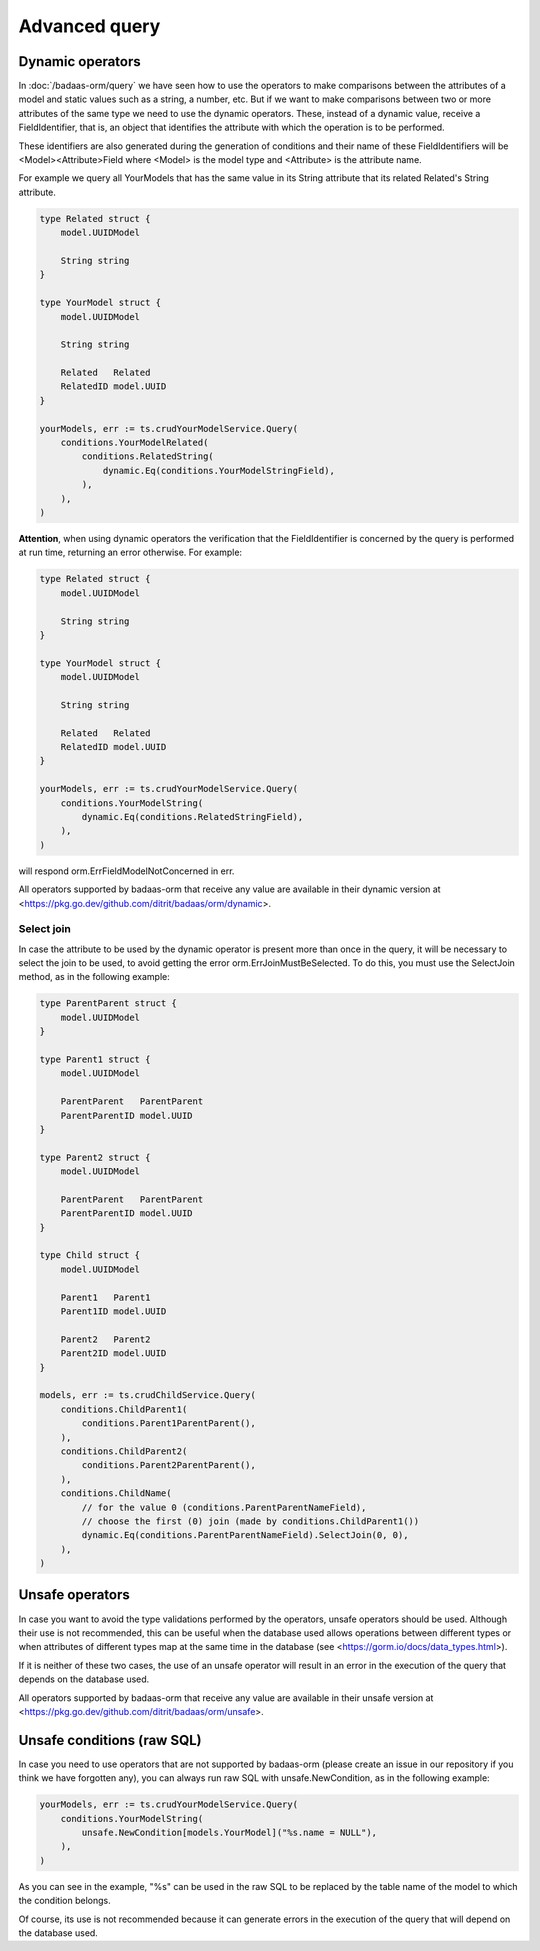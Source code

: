 ==============================
Advanced query
==============================

Dynamic operators
--------------------------------

In :doc:`/badaas-orm/query` we have seen how to use the operators 
to make comparisons between the attributes of a model and static values such as a string, 
a number, etc. But if we want to make comparisons between two or more attributes of 
the same type we need to use the dynamic operators. 
These, instead of a dynamic value, receive a FieldIdentifier, that is, 
an object that identifies the attribute with which the operation is to be performed.

These identifiers are also generated during the generation of conditions and 
their name of these FieldIdentifiers will be <Model><Attribute>Field where 
<Model> is the model type and <Attribute> is the attribute name.

For example we query all YourModels that has the same value in its String attribute that 
its related Related's String attribute.

.. code-block:: go

    type Related struct {
        model.UUIDModel

        String string
    }

    type YourModel struct {
        model.UUIDModel

        String string

        Related   Related
        RelatedID model.UUID
    }

    yourModels, err := ts.crudYourModelService.Query(
        conditions.YourModelRelated(
            conditions.RelatedString(
                dynamic.Eq(conditions.YourModelStringField),
            ),
        ),
    )

**Attention**, when using dynamic operators the verification that the FieldIdentifier 
is concerned by the query is performed at run time, returning an error otherwise. 
For example:

.. code-block:: go

    type Related struct {
        model.UUIDModel

        String string
    }

    type YourModel struct {
        model.UUIDModel

        String string

        Related   Related
        RelatedID model.UUID
    }

    yourModels, err := ts.crudYourModelService.Query(
        conditions.YourModelString(
            dynamic.Eq(conditions.RelatedStringField),
        ),
    )

will respond orm.ErrFieldModelNotConcerned in err.

All operators supported by badaas-orm that receive any value are available in their dynamic version at
<https://pkg.go.dev/github.com/ditrit/badaas/orm/dynamic>. 

Select join
^^^^^^^^^^^^^^^^^^^^^^^^^^^^

In case the attribute to be used by the dynamic operator is present more 
than once in the query, it will be necessary to select the join to be used, 
to avoid getting the error orm.ErrJoinMustBeSelected. 
To do this, you must use the SelectJoin method, as in the following example:

.. code-block:: go

    type ParentParent struct {
        model.UUIDModel
    }

    type Parent1 struct {
        model.UUIDModel

        ParentParent   ParentParent
        ParentParentID model.UUID
    }

    type Parent2 struct {
        model.UUIDModel

        ParentParent   ParentParent
        ParentParentID model.UUID
    }

    type Child struct {
        model.UUIDModel

        Parent1   Parent1
        Parent1ID model.UUID

        Parent2   Parent2
        Parent2ID model.UUID
    }

    models, err := ts.crudChildService.Query(
        conditions.ChildParent1(
            conditions.Parent1ParentParent(),
        ),
        conditions.ChildParent2(
            conditions.Parent2ParentParent(),
        ),
        conditions.ChildName(
            // for the value 0 (conditions.ParentParentNameField),
            // choose the first (0) join (made by conditions.ChildParent1())
            dynamic.Eq(conditions.ParentParentNameField).SelectJoin(0, 0),
        ),
    )

Unsafe operators
--------------------------------

In case you want to avoid the type validations performed by the operators, unsafe operators should be used. 
Although their use is not recommended, this can be useful when the database 
used allows operations between different types or when attributes of different 
types map at the same time in the database (see <https://gorm.io/docs/data_types.html>).

If it is neither of these two cases, the use of an unsafe operator will result in 
an error in the execution of the query that depends on the database used.

All operators supported by badaas-orm that receive any value are available in their unsafe version at
<https://pkg.go.dev/github.com/ditrit/badaas/orm/unsafe>. 

Unsafe conditions (raw SQL)
--------------------------------

In case you need to use operators that are not supported by badaas-orm 
(please create an issue in our repository if you think we have forgotten any), 
you can always run raw SQL with unsafe.NewCondition, as in the following example:

.. code-block:: go

    yourModels, err := ts.crudYourModelService.Query(
        conditions.YourModelString(
            unsafe.NewCondition[models.YourModel]("%s.name = NULL"),
        ),
    )

As you can see in the example, "%s" can be used in the raw SQL to be replaced 
by the table name of the model to which the condition belongs.

Of course, its use is not recommended because it can generate errors in the execution 
of the query that will depend on the database used.
